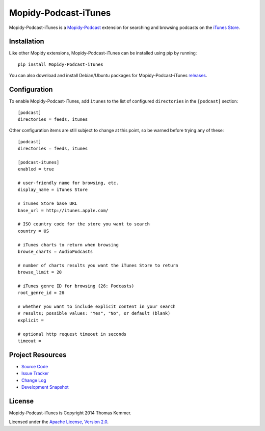 Mopidy-Podcast-iTunes
========================================================================

Mopidy-Podcast-iTunes is a Mopidy-Podcast_ extension for searching and
browsing podcasts on the `iTunes Store`_.


Installation
------------------------------------------------------------------------

Like other Mopidy extensions, Mopidy-Podcast-iTunes can be installed
using pip by running::

    pip install Mopidy-Podcast-iTunes

You can also download and install Debian/Ubuntu packages for
Mopidy-Podcast-iTunes releases_.


Configuration
------------------------------------------------------------------------

To enable Mopidy-Podcast-iTunes, add ``itunes`` to the list
of configured ``directories`` in the ``[podcast]`` section::

    [podcast]
    directories = feeds, itunes

Other configuration items are still subject to change at this point, so be
warned before trying any of these::

    [podcast]
    directories = feeds, itunes

    [podcast-itunes]
    enabled = true

    # user-friendly name for browsing, etc.
    display_name = iTunes Store

    # iTunes Store base URL
    base_url = http://itunes.apple.com/

    # ISO country code for the store you want to search
    country = US

    # iTunes charts to return when browsing
    browse_charts = AudioPodcasts

    # number of charts results you want the iTunes Store to return
    browse_limit = 20

    # iTunes genre ID for browsing (26: Podcasts)
    root_genre_id = 26

    # whether you want to include explicit content in your search
    # results; possible values: "Yes", "No", or default (blank)
    explicit =

    # optional http request timeout in seconds
    timeout =


Project Resources
------------------------------------------------------------------------

- `Source Code`_
- `Issue Tracker`_
- `Change Log`_
- `Development Snapshot`_

.. image:: https://pypip.in/v/Mopidy-Podcast-iTunes/badge.png
    :target: https://pypi.python.org/pypi/Mopidy-Podcast-iTunes/
    :alt: Latest PyPI version

.. image:: https://pypip.in/d/Mopidy-Podcast-iTunes/badge.png
    :target: https://pypi.python.org/pypi/Mopidy-Podcast-iTunes/
    :alt: Number of PyPI downloads


License
------------------------------------------------------------------------

Mopidy-Podcast-iTunes is Copyright 2014 Thomas Kemmer.

Licensed under the `Apache License, Version 2.0`_.


.. _Mopidy-Podcast: https://github.com/tkem/mopidy-podcast
.. _iTunes Store: https://itunes.apple.com/genre/podcasts/id26
.. _releases: https://github.com/tkem/mopidy-podcast-itunes/releases
.. _Source Code: https://github.com/tkem/mopidy-podcast-itunes
.. _Issue Tracker: https://github.com/tkem/mopidy-podcast-itunes/issues/
.. _Change Log: https://github.com/tkem/mopidy-podcast-itunes/blob/master/Changes
.. _Development Snapshot: https://github.com/tkem/mopidy-podcast-itunes/tarball/master#egg=Mopidy-Podcast-iTunes-dev
.. _Apache License, Version 2.0: http://www.apache.org/licenses/LICENSE-2.0
